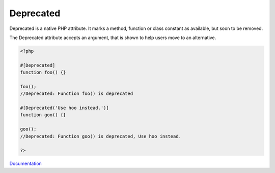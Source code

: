 .. _deprecated:

Deprecated
----------

Deprecated is a native PHP attribute. It marks a method, function or class constant as available, but soon to be removed. 

The Deprecated attribute accepts an argument, that is shown to help users move to an alternative.

.. code-block:: php
   
   <?php
   
   #[Deprecated]
   function foo() {}
   
   foo();
   //Deprecated: Function foo() is deprecated
   
   #[Deprecated('Use hoo instead.')]
   function goo() {}
   
   goo();
   //Deprecated: Function goo() is deprecated, Use hoo instead.
   
   ?>


`Documentation <https://wiki.php.net/rfc/deprecated_attribute>`__
